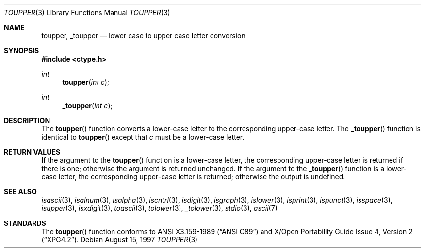 .\"	$OpenBSD: toupper.3,v 1.5 1997/07/29 02:29:10 flipk Exp $
.\"
.\" Copyright (c) 1989, 1991 The Regents of the University of California.
.\" All rights reserved.
.\"
.\" This code is derived from software contributed to Berkeley by
.\" the American National Standards Committee X3, on Information
.\" Processing Systems.
.\"
.\" Redistribution and use in source and binary forms, with or without
.\" modification, are permitted provided that the following conditions
.\" are met:
.\" 1. Redistributions of source code must retain the above copyright
.\"    notice, this list of conditions and the following disclaimer.
.\" 2. Redistributions in binary form must reproduce the above copyright
.\"    notice, this list of conditions and the following disclaimer in the
.\"    documentation and/or other materials provided with the distribution.
.\" 3. All advertising materials mentioning features or use of this software
.\"    must display the following acknowledgement:
.\"	This product includes software developed by the University of
.\"	California, Berkeley and its contributors.
.\" 4. Neither the name of the University nor the names of its contributors
.\"    may be used to endorse or promote products derived from this software
.\"    without specific prior written permission.
.\"
.\" THIS SOFTWARE IS PROVIDED BY THE REGENTS AND CONTRIBUTORS ``AS IS'' AND
.\" ANY EXPRESS OR IMPLIED WARRANTIES, INCLUDING, BUT NOT LIMITED TO, THE
.\" IMPLIED WARRANTIES OF MERCHANTABILITY AND FITNESS FOR A PARTICULAR PURPOSE
.\" ARE DISCLAIMED.  IN NO EVENT SHALL THE REGENTS OR CONTRIBUTORS BE LIABLE
.\" FOR ANY DIRECT, INDIRECT, INCIDENTAL, SPECIAL, EXEMPLARY, OR CONSEQUENTIAL
.\" DAMAGES (INCLUDING, BUT NOT LIMITED TO, PROCUREMENT OF SUBSTITUTE GOODS
.\" OR SERVICES; LOSS OF USE, DATA, OR PROFITS; OR BUSINESS INTERRUPTION)
.\" HOWEVER CAUSED AND ON ANY THEORY OF LIABILITY, WHETHER IN CONTRACT, STRICT
.\" LIABILITY, OR TORT (INCLUDING NEGLIGENCE OR OTHERWISE) ARISING IN ANY WAY
.\" OUT OF THE USE OF THIS SOFTWARE, EVEN IF ADVISED OF THE POSSIBILITY OF
.\" SUCH DAMAGE.
.\"
.Dd August 15, 1997
.Dt TOUPPER 3
.Os
.Sh NAME
.Nm toupper ,
.Nm _toupper
.Nd lower case to upper case letter conversion
.Sh SYNOPSIS
.Fd #include <ctype.h>
.Ft int
.Fn toupper "int c"
.Ft int
.Fn _toupper "int c"
.Sh DESCRIPTION
The
.Fn toupper
function converts a lower-case letter to the corresponding
upper-case letter.  The
.Fn _toupper
function is identical to
.Fn toupper
except that
.Ar c
must be a lower-case letter.
.Sh RETURN VALUES
If the argument to the
.Fn toupper
function is a lower-case letter, the corresponding upper-case letter
is returned if there is one; otherwise the argument is returned unchanged.
If the argument to the
.Fn _toupper
function is a lower-case letter, the corresponding upper-case letter
is returned; otherwise the output is undefined.
.\" In the
.\" .Em ``C''
.\" locale,
.\" .Fn toupper
.\" maps only the characters for which
.\" .Xr islower
.\" is true to the corresponding characters for which
.\" .Xr isupper
.\" is true.	
.Sh SEE ALSO
.Xr isascii 3 ,
.Xr isalnum 3 ,
.Xr isalpha 3 ,
.Xr iscntrl 3 ,
.Xr isdigit 3 ,
.Xr isgraph 3 ,
.Xr islower 3 ,
.Xr isprint 3 ,
.Xr ispunct 3 ,
.Xr isspace 3 ,
.Xr isupper 3 ,
.Xr isxdigit 3 ,
.Xr toascii 3 ,
.Xr tolower 3 ,
.Xr _tolower 3 ,
.Xr stdio 3 ,
.Xr ascii 7
.Sh STANDARDS
The
.Fn toupper
function conforms to
.St -ansiC
and
.St -xpg4.2 .
